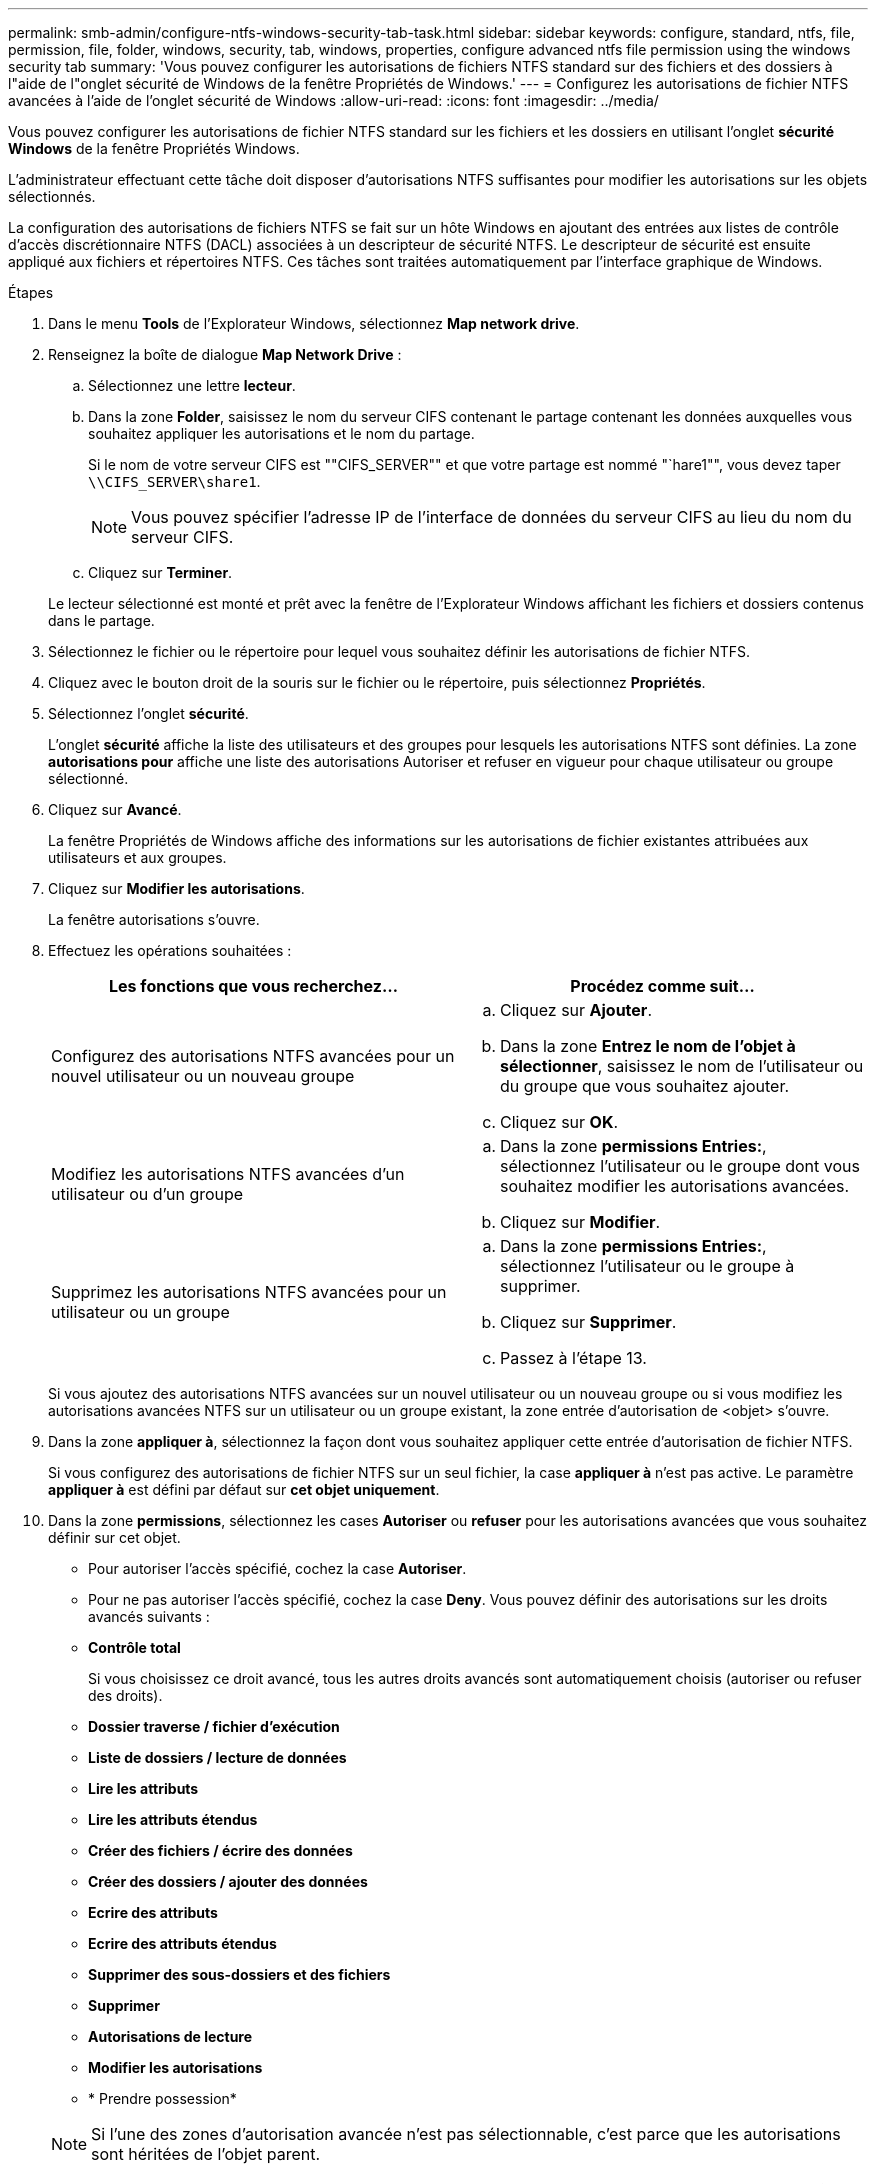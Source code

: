 ---
permalink: smb-admin/configure-ntfs-windows-security-tab-task.html 
sidebar: sidebar 
keywords: configure, standard, ntfs, file, permission, file, folder, windows, security, tab, windows, properties, configure advanced ntfs file permission using the windows security tab 
summary: 'Vous pouvez configurer les autorisations de fichiers NTFS standard sur des fichiers et des dossiers à l"aide de l"onglet sécurité de Windows de la fenêtre Propriétés de Windows.' 
---
= Configurez les autorisations de fichier NTFS avancées à l'aide de l'onglet sécurité de Windows
:allow-uri-read: 
:icons: font
:imagesdir: ../media/


[role="lead"]
Vous pouvez configurer les autorisations de fichier NTFS standard sur les fichiers et les dossiers en utilisant l'onglet *sécurité Windows* de la fenêtre Propriétés Windows.

L'administrateur effectuant cette tâche doit disposer d'autorisations NTFS suffisantes pour modifier les autorisations sur les objets sélectionnés.

La configuration des autorisations de fichiers NTFS se fait sur un hôte Windows en ajoutant des entrées aux listes de contrôle d'accès discrétionnaire NTFS (DACL) associées à un descripteur de sécurité NTFS. Le descripteur de sécurité est ensuite appliqué aux fichiers et répertoires NTFS. Ces tâches sont traitées automatiquement par l'interface graphique de Windows.

.Étapes
. Dans le menu *Tools* de l'Explorateur Windows, sélectionnez *Map network drive*.
. Renseignez la boîte de dialogue *Map Network Drive* :
+
.. Sélectionnez une lettre *lecteur*.
.. Dans la zone *Folder*, saisissez le nom du serveur CIFS contenant le partage contenant les données auxquelles vous souhaitez appliquer les autorisations et le nom du partage.
+
Si le nom de votre serveur CIFS est ""CIFS_SERVER"" et que votre partage est nommé "`hare1"", vous devez taper `\\CIFS_SERVER\share1`.

+

NOTE: Vous pouvez spécifier l'adresse IP de l'interface de données du serveur CIFS au lieu du nom du serveur CIFS.

.. Cliquez sur *Terminer*.


+
Le lecteur sélectionné est monté et prêt avec la fenêtre de l'Explorateur Windows affichant les fichiers et dossiers contenus dans le partage.

. Sélectionnez le fichier ou le répertoire pour lequel vous souhaitez définir les autorisations de fichier NTFS.
. Cliquez avec le bouton droit de la souris sur le fichier ou le répertoire, puis sélectionnez *Propriétés*.
. Sélectionnez l'onglet *sécurité*.
+
L'onglet *sécurité* affiche la liste des utilisateurs et des groupes pour lesquels les autorisations NTFS sont définies. La zone *autorisations pour* affiche une liste des autorisations Autoriser et refuser en vigueur pour chaque utilisateur ou groupe sélectionné.

. Cliquez sur *Avancé*.
+
La fenêtre Propriétés de Windows affiche des informations sur les autorisations de fichier existantes attribuées aux utilisateurs et aux groupes.

. Cliquez sur *Modifier les autorisations*.
+
La fenêtre autorisations s'ouvre.

. Effectuez les opérations souhaitées :
+
|===
| Les fonctions que vous recherchez... | Procédez comme suit... 


 a| 
Configurez des autorisations NTFS avancées pour un nouvel utilisateur ou un nouveau groupe
 a| 
.. Cliquez sur *Ajouter*.
.. Dans la zone *Entrez le nom de l'objet à sélectionner*, saisissez le nom de l'utilisateur ou du groupe que vous souhaitez ajouter.
.. Cliquez sur *OK*.




 a| 
Modifiez les autorisations NTFS avancées d'un utilisateur ou d'un groupe
 a| 
.. Dans la zone *permissions Entries:*, sélectionnez l'utilisateur ou le groupe dont vous souhaitez modifier les autorisations avancées.
.. Cliquez sur *Modifier*.




 a| 
Supprimez les autorisations NTFS avancées pour un utilisateur ou un groupe
 a| 
.. Dans la zone *permissions Entries:*, sélectionnez l'utilisateur ou le groupe à supprimer.
.. Cliquez sur *Supprimer*.
.. Passez à l'étape 13.


|===
+
Si vous ajoutez des autorisations NTFS avancées sur un nouvel utilisateur ou un nouveau groupe ou si vous modifiez les autorisations avancées NTFS sur un utilisateur ou un groupe existant, la zone entrée d'autorisation de <objet> s'ouvre.

. Dans la zone *appliquer à*, sélectionnez la façon dont vous souhaitez appliquer cette entrée d'autorisation de fichier NTFS.
+
Si vous configurez des autorisations de fichier NTFS sur un seul fichier, la case *appliquer à* n'est pas active. Le paramètre *appliquer à* est défini par défaut sur *cet objet uniquement*.

. Dans la zone *permissions*, sélectionnez les cases *Autoriser* ou *refuser* pour les autorisations avancées que vous souhaitez définir sur cet objet.
+
** Pour autoriser l'accès spécifié, cochez la case *Autoriser*.
** Pour ne pas autoriser l'accès spécifié, cochez la case *Deny*. Vous pouvez définir des autorisations sur les droits avancés suivants :
** *Contrôle total*
+
Si vous choisissez ce droit avancé, tous les autres droits avancés sont automatiquement choisis (autoriser ou refuser des droits).

** *Dossier traverse / fichier d'exécution*
** *Liste de dossiers / lecture de données*
** *Lire les attributs*
** *Lire les attributs étendus*
** *Créer des fichiers / écrire des données*
** *Créer des dossiers / ajouter des données*
** *Ecrire des attributs*
** *Ecrire des attributs étendus*
** *Supprimer des sous-dossiers et des fichiers*
** *Supprimer*
** *Autorisations de lecture*
** *Modifier les autorisations*
** * Prendre possession*


+

NOTE: Si l'une des zones d'autorisation avancée n'est pas sélectionnable, c'est parce que les autorisations sont héritées de l'objet parent.

. Si vous souhaitez que les sous-dossiers et les fichiers de cet objet héritent de ces autorisations, cochez la case *appliquer ces autorisations aux objets et/ou aux conteneurs dans ce conteneur uniquement*.
. Cliquez sur *OK*.
. Une fois que vous avez terminé d'ajouter, de supprimer ou de modifier des autorisations NTFS, spécifiez le paramètre d'héritage de cet objet :
+
** Sélectionnez la case *inclure les autorisations héritables dans la boîte parent* de cet objet.
+
Il s'agit de la valeur par défaut.

** Sélectionnez la case *remplacer toutes les autorisations d'objet enfant par des autorisations héritables de cet objet*.
+
Ce paramètre n'est pas présent dans la zone autorisations si vous définissez des autorisations de fichier NTFS sur un seul fichier.

+

NOTE: Soyez prudent lorsque vous sélectionnez ce paramètre. Ce paramètre supprime toutes les autorisations existantes sur tous les objets enfants et les remplace par les paramètres d'autorisation de cet objet. Vous pourriez supprimer par inadvertance les autorisations que vous ne souhaitez pas supprimer. Il est particulièrement important lorsque vous définissez des autorisations dans un volume mixte de style de sécurité ou qtree. Si les objets enfant ont un style de sécurité UNIX effectif, la propagation des autorisations NTFS à ces objets enfant entraîne le ONTAP changement de style de sécurité UNIX au style de sécurité NTFS, et toutes les autorisations UNIX sur ces objets enfants sont remplacées par des autorisations NTFS.

** Sélectionnez les deux cases.
** Sélectionnez aucune case.


. Cliquez sur *OK* pour fermer la case *permissions*.
. Cliquez sur *OK* pour fermer la case *Paramètres de sécurité avancés pour <objet>*.
+
Pour plus d'informations sur la définition des autorisations NTFS avancées, consultez votre documentation Windows.



xref:create-ntfs-security-descriptor-file-task.adoc[Configurez et appliquez la sécurité des fichiers sur les fichiers et dossiers NTFS à l'aide de l'interface de ligne de commande]

xref:display-file-security-ntfs-style-volumes-task.adoc[Affichage d'informations sur la sécurité des fichiers sur les volumes de style de sécurité NTFS]

xref:display-file-security-mixed-style-volumes-task.adoc[Affichage d'informations sur la sécurité des fichiers sur des volumes de style de sécurité mixtes]

xref:display-file-security-unix-style-volumes-task.adoc[Affichage d'informations sur la sécurité des fichiers sur des volumes de style de sécurité UNIX]
